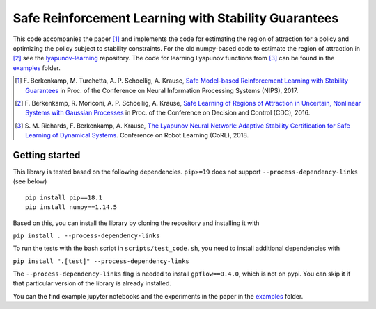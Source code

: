 =====================================================
Safe Reinforcement Learning with Stability Guarantees
=====================================================

.. image:: https://travis-ci.org/befelix/safe_learning.svg?branch=master
    :target: https://travis-ci.org/befelix/safe_learning
    :alt: Build status
.. image:: https://readthedocs.org/projects/safe-learning/badge/?version=latest
    :target: http://safe-learning.readthedocs.io/en/latest/?badge=latest
    :alt: Documentation Status

This code accompanies the paper [1]_ and implements the code for estimating the region of attraction for a policy and optimizing the policy subject to stability constraints. For the old numpy-based code to estimate the region of attraction in [2]_ see the `lyapunov-learning <https://github.com/befelix/lyapunov-learning>`_ repository. The code for learning Lyapunov functions from [3]_ can be found in the `examples <./examples>`_ folder.

.. [1] F. Berkenkamp, M. Turchetta, A. P. Schoellig, A. Krause,
  `Safe Model-based Reinforcement Learning with Stability Guarantees <http://arxiv.org/abs/1509.01066>`_
  in Proc. of the Conference on Neural Information Processing Systems (NIPS), 2017.

.. [2] F. Berkenkamp, R. Moriconi, A. P. Schoellig, A. Krause,
  `Safe Learning of Regions of Attraction in Uncertain, Nonlinear Systems with Gaussian Processes <http://arxiv.org/abs/1603.04915>`_
  in Proc. of the Conference on Decision and Control (CDC), 2016.

.. [3] S. M. Richards, F. Berkenkamp, A. Krause,
  `The Lyapunov Neural Network: Adaptive Stability Certification for Safe Learning of Dynamical Systems <https://arxiv.org/abs/1808.00924>`_. Conference on Robot Learning (CoRL), 2018.

Getting started
---------------

This library is tested based on the following dependencies. ``pip>=19`` does not support ``--process-dependency-links`` (see below)

::

  pip install pip==18.1
  pip install numpy==1.14.5


Based on this, you can install the library by cloning the repository and installing it with

``pip install . --process-dependency-links``

To run the tests with the bash script in ``scripts/test_code.sh``, you need to install additional dependencies with

``pip install ".[test]" --process-dependency-links``

The ``--process-dependency-links`` flag is needed to install ``gpflow==0.4.0``, which is not on pypi. You can skip it if that particular version of the library is already installed.

You can the find example jupyter notebooks and the experiments in the paper in the `examples <./examples>`_ folder.

